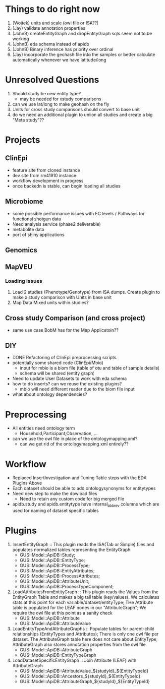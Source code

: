 #+STARTUP: indent
* Things to do right now
1. (Wojtek) units and scale (owl file or ISA??)
2. (Jay) validate annotation properties
3. (JohnB) createEntityGraph and dropEntityGraph sqls seem not to be working
4. (JohnB) eda schema instead of apidb
7. (JohnB) Binary inference has priority over ordinal
8. (Jay) incorporate the geohash file into the samples or better calculate automatically whenever we have latitude/long

* Unresolved Questions
1. Should study be new entity type?
   + may be needed for xstudy comparisons
2. can we use lat/long to make geohash on the fly
3. Units for cross study comparisons should convert to base unit
4. do we need an additional plugin to uniion all studies and create a big "Meta study"??

* Projects
** ClinEpi
+ feature site from cloned instance
+ dev site from rm41910 instance
+ workflow development in progress
+ once backedn is stable, can begin loading all studies
** Microbiome
+ some possible performance issues with EC levels / Pathways for functional shotgun data
+ Need analysis service (phase2 deliverable)
+ metabolite data
+ port of shiny applications
** Genomics
** MapVEU
*** Loading issues
1. Load 2 studies (Phenotype/Genotype) from ISA dumps.  Create plugin to make x study comparison with Units in base unit
2. Map Data Mixed units within studies?

** Cross study Comparison (and cross project)
+ same use case BobM has for the Map Applicatoin??
** DIY
+ DONE Refactoring of ClinEpi preprocessing scripts
+ potentially some shared code (ClinEpi/Mbio)
  + input for mbio is a biom file (table of otu and table of sample details)
  + schema will be shared (entity graph)
+ Need to update User Datasets to work with eda schema
+ how to do inserts? can we reuse the existing plugins?
  + mbio will need different reader due to the biom file input
+ what about ontology dependencies?


* Preprocessing
+ All entities need ontology term
  + Household,Participant,Observation, ...
+ can we use the owl file in place of the ontologymapping.xml?
  + can we get rid of the ontologymapping.xml entirely??
  
* Workflow
+ Replaced InsertInvestigation and Tuning Table steps with the EDA Plugins Above
+ Each dataset should be able to add ontologysynonyms for entitytypes
+ Need new step to make the dowload files
  + Need to retain any custom code for big merged file
+ apidb.study and apidb.entitytype have internal_abbrev columns which are used for naming of dataset specific tables
  
* Plugins
1. InsertEntityGraph :: This plugin reads the ISA(Tab or Simple) files and populates normalized tables representing the EntityGraph
   + GUS::Model::ApiDB::Study;
   + GUS::Model::ApiDB::EntityType;
   + GUS::Model::ApiDB::ProcessType;
   + GUS::Model::ApiDB::EntityAttributes;
   + GUS::Model::ApiDB::ProcessAttributes;
   + GUS::Model::ApiDB::AttributeUnit;
   + GUS::Model::ApiDB::ProcessTypeComponent;
2. LoadAttributesFromEntityGraph :: This plugin reads the Values from the EntityGraph Table and makes a big tall table (key/values).  We calculates stats at this point for each variable/dataset/entityType;  THe Attribute table is populated for the LEAF nodes in our "AttributeGraph";  We require the owl file at this point as a sanity check
   + GUS::Model::ApiDB::Attribute
   + GUS::Model::ApiDB::AttributeValue
3. LoadEntityTypeAndAttributeGraphs :: Populate tables for parent-child relationships (EntityTypes and Attributes);  There is only one owl file per dataset.  The AttributeGraph table here does not care about EntityType;  AttributeGraph also stores annotation properties from the owl file
   + GUS::Model::ApiDB::AttributeGraph
   + GUS::Model::ApiDB::EntityTypeGraph
4. LoadDatasetSpecificEntityGraph :: Join Attribute (LEAF) with AttributeGraph
   + GUS::Model::ApiDB::AttributeValue_${studyId}_${EntityTypeId}
   + GUS::Model::ApiDB::Ancestors_${studyId}_${EntityTypeId}
   + GUS::Model::ApiDB::AttributeGraph_${studyId}_${EntityTypeId}



